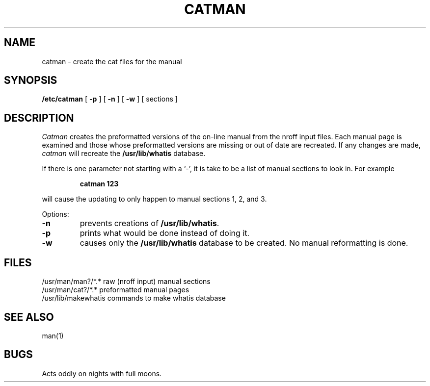 .TH CATMAN 8
.UC 4
.SH NAME
catman \- create the cat files for the manual
.SH SYNOPSIS
.B /etc/catman
[
.B \-p
] [
.B \-n
] [
.B \-w
]
[ sections ]
.SH DESCRIPTION
.I Catman
creates the preformatted versions of the on-line manual from the nroff
input files.
Each manual page is examined and those whose preformatted versions are
missing or out of date are recreated.
If any changes are made,
.I catman
will recreate the
.B /usr/lib/whatis
database.
.PP
If there is one parameter not starting with a `\-',
it is take to be a list of manual sections to look in.
For example
.IP
.B catman 123
.LP
will cause the updating to only happen to manual sections
1, 2, and 3.
.PP
Options:
.TP
.B \-n
prevents creations of
.BR /usr/lib/whatis .
.TP
.B \-p
prints what would be done instead of doing it.
.TP
.B \-w
causes only the 
.B /usr/lib/whatis
database to be created.
No manual reformatting is done.
.SH FILES
.ta 2i
/usr/man/man?/*.*	raw (nroff input) manual sections
.br
/usr/man/cat?/*.*	preformatted manual pages
.br
/usr/lib/makewhatis	commands to make whatis database
.DT
.SH "SEE ALSO"
man(1)
.SH BUGS
Acts oddly on nights with full moons.
